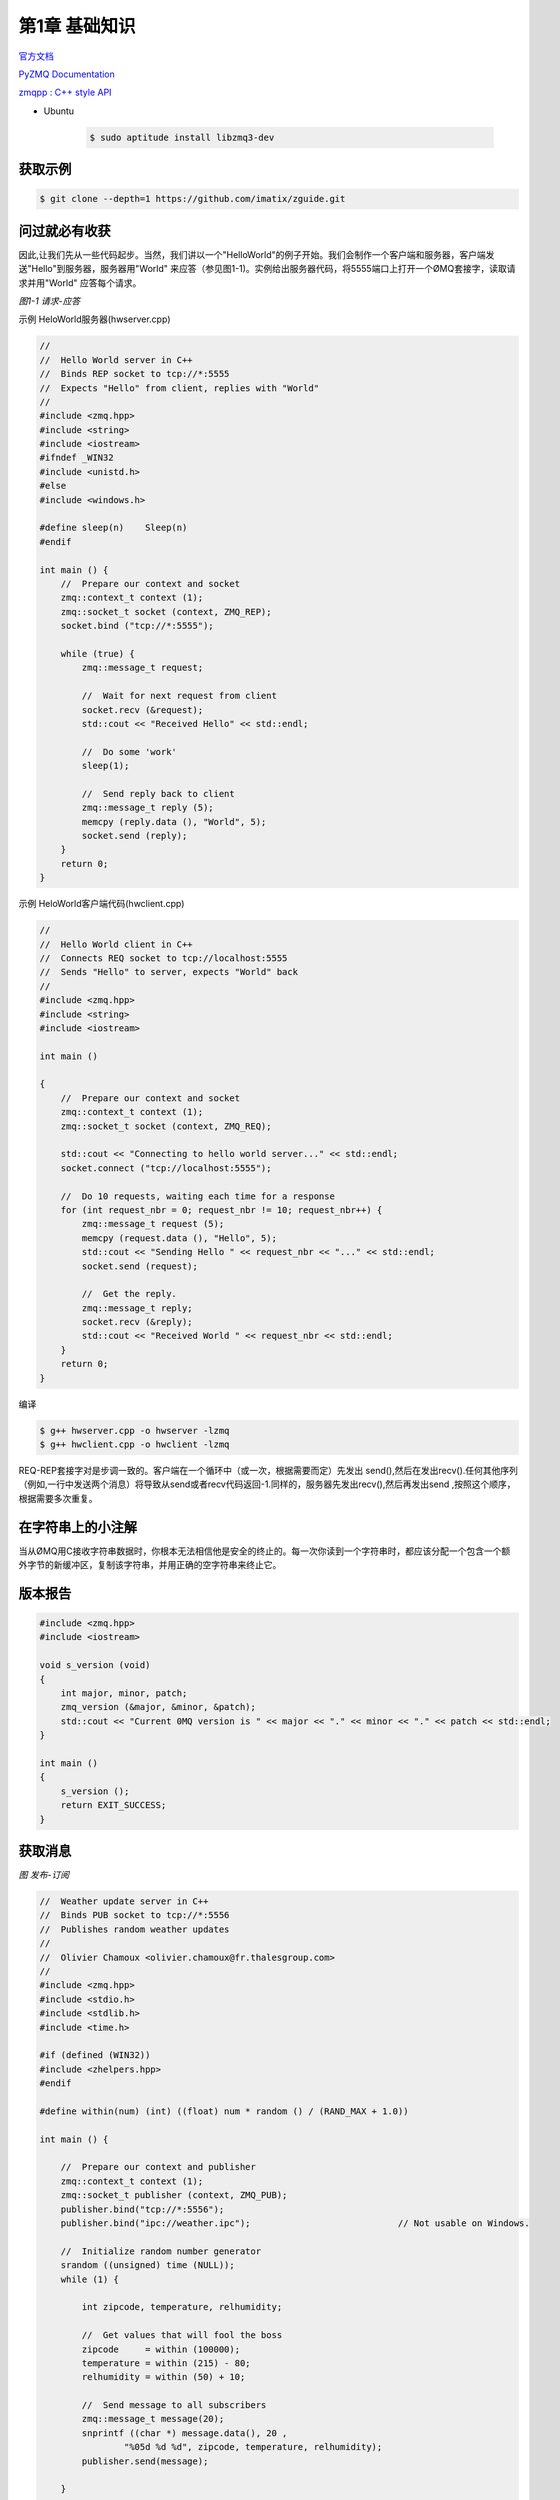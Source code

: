 ###############
第1章  基础知识
###############


`官方文档 <http://zguide.zeromq.org/page:all>`_

`PyZMQ Documentation <https://pyzmq.readthedocs.io/en/latest/>`_

`zmqpp : C++ style API <https://zeromq.github.io/zmqpp/>`_

* Ubuntu 

    .. code-block:: sh

        $ sudo aptitude install libzmq3-dev

获取示例
========

.. code-block:: sh

    $ git clone --depth=1 https://github.com/imatix/zguide.git


问过就必有收获
==============

因此,让我们先从一些代码起步。当然，我们讲以一个"HelloWorld"的例子开始。我们会制作一个客户端和服务器，客户端发送"Hello"到服务器，服务器用"World" 来应答（参见图1-1)。实例给出服务器代码，将5555端口上打开一个ØMQ套接字，读取请求并用"World" 应答每个请求。

.. image:: ./images/fig2.png
    :scale: 100%
    :alt: alternate text
    :align: center

*图1-1 请求-应答*
 

示例 HeloWorld服务器(hwserver.cpp)


.. code-block:: cpp

    //
    //  Hello World server in C++
    //  Binds REP socket to tcp://*:5555
    //  Expects "Hello" from client, replies with "World"
    //
    #include <zmq.hpp>
    #include <string>
    #include <iostream>
    #ifndef _WIN32
    #include <unistd.h>
    #else
    #include <windows.h>

    #define sleep(n)	Sleep(n)
    #endif

    int main () {
        //  Prepare our context and socket
        zmq::context_t context (1);
        zmq::socket_t socket (context, ZMQ_REP);
        socket.bind ("tcp://*:5555");

        while (true) {
            zmq::message_t request;

            //  Wait for next request from client
            socket.recv (&request);
            std::cout << "Received Hello" << std::endl;

            //  Do some 'work'
            sleep(1);

            //  Send reply back to client
            zmq::message_t reply (5);
            memcpy (reply.data (), "World", 5);
            socket.send (reply);
        }
        return 0;
    }



示例 HeloWorld客户端代码(hwclient.cpp)


.. code-block:: cpp

    //
    //  Hello World client in C++
    //  Connects REQ socket to tcp://localhost:5555
    //  Sends "Hello" to server, expects "World" back
    //
    #include <zmq.hpp>
    #include <string>
    #include <iostream>

    int main ()
 
    {
        //  Prepare our context and socket
        zmq::context_t context (1);
        zmq::socket_t socket (context, ZMQ_REQ);

        std::cout << "Connecting to hello world server..." << std::endl;
        socket.connect ("tcp://localhost:5555");

        //  Do 10 requests, waiting each time for a response
        for (int request_nbr = 0; request_nbr != 10; request_nbr++) {
            zmq::message_t request (5);
            memcpy (request.data (), "Hello", 5);
            std::cout << "Sending Hello " << request_nbr << "..." << std::endl;
            socket.send (request);

            //  Get the reply.
            zmq::message_t reply;
            socket.recv (&reply);
            std::cout << "Received World " << request_nbr << std::endl;
        }
        return 0;
    }


编译

.. code-block:: sh

    $ g++ hwserver.cpp -o hwserver -lzmq
    $ g++ hwclient.cpp -o hwclient -lzmq

REQ-REP套接字对是步调一致的。客户端在一个循环中（或一次，根据需要而定）先发出 send(),然后在发出recv().任何其他序列（例如,一行中发送两个消息）将导致从send或者recv代码返回-1.同样的，服务器先发出recv(),然后再发出send ,按照这个顺序，根据需要多次重复。

在字符串上的小注解
==================

当从ØMQ用C接收字符串数据时，你根本无法相信他是安全的终止的。每一次你读到一个字符串时，都应该分配一个包含一个额外字节的新缓冲区，复制该字符串，并用正确的空字符串来终止它。

版本报告
========

.. code-block:: cpp

    #include <zmq.hpp>
    #include <iostream>

    void s_version (void)
    {
        int major, minor, patch;
        zmq_version (&major, &minor, &patch);
        std::cout << "Current 0MQ version is " << major << "." << minor << "." << patch << std::endl;
    }

    int main ()
    {
        s_version ();
        return EXIT_SUCCESS;
    }


获取消息
========


.. image:: ./images/fig4.png
    :scale: 100%
    :alt: alternate text
    :align: center

*图 发布-订阅*
 

.. code-block:: cpp

    //  Weather update server in C++
    //  Binds PUB socket to tcp://*:5556
    //  Publishes random weather updates
    //
    //  Olivier Chamoux <olivier.chamoux@fr.thalesgroup.com>
    //
    #include <zmq.hpp>
    #include <stdio.h>
    #include <stdlib.h>
    #include <time.h>

    #if (defined (WIN32))
    #include <zhelpers.hpp>
    #endif

    #define within(num) (int) ((float) num * random () / (RAND_MAX + 1.0))

    int main () {

        //  Prepare our context and publisher
        zmq::context_t context (1);
        zmq::socket_t publisher (context, ZMQ_PUB);
        publisher.bind("tcp://*:5556");
        publisher.bind("ipc://weather.ipc");				// Not usable on Windows.

        //  Initialize random number generator
        srandom ((unsigned) time (NULL));
        while (1) {

            int zipcode, temperature, relhumidity;

            //  Get values that will fool the boss
            zipcode     = within (100000);
            temperature = within (215) - 80;
            relhumidity = within (50) + 10;

            //  Send message to all subscribers
            zmq::message_t message(20);
            snprintf ((char *) message.data(), 20 ,
                    "%05d %d %d", zipcode, temperature, relhumidity);
            publisher.send(message);

        }
        return 0;
    }


.. code-block:: cpp

    //  Weather update client in C++
    //  Connects SUB socket to tcp://localhost:5556
    //  Collects weather updates and finds avg temp in zipcode
    //
    //  Olivier Chamoux <olivier.chamoux@fr.thalesgroup.com>
    //
    #include <zmq.hpp>
    #include <iostream>
    #include <sstream>

    int main (int argc, char *argv[])
    {
        zmq::context_t context (1);

        //  Socket to talk to server
        std::cout << "Collecting updates from weather server...\n" << std::endl;
        zmq::socket_t subscriber (context, ZMQ_SUB);
        subscriber.connect("tcp://localhost:5556"); 
        // OR : subscriber.connect("ipc://weather.ipc");

        //  Subscribe to zipcode, default is NYC, 10001
        const char *filter = (argc > 1)? argv [1]: "10001 ";
        subscriber.setsockopt(ZMQ_SUBSCRIBE, filter, strlen (filter));

        //  Process 100 updates
        int update_nbr;
        long total_temp = 0;
        for (update_nbr = 0; update_nbr < 100; update_nbr++) {

            zmq::message_t update;
            int zipcode, temperature, relhumidity;

            subscriber.recv(&update);

            std::istringstream iss(static_cast<char*>(update.data()));
            iss >> zipcode >> temperature >> relhumidity ;

            total_temp += temperature;
        }
        std::cout << "Average temperature for zipcode '"<< filter
                  <<"' was "<<(int) (total_temp / update_nbr) <<"F"
                  << std::endl;
        return 0;
    }

.. code-block:: sh

    $ g++ wuserver.cpp -o wuserver -lzmq
    $ g++ wuclient.cpp -o wuclient -lzmq


关于PUB-SUB套接字还有一件更重要的事情需要了解: 你不知道订阅者开始得到消息的精确时间。即使你启动一个订阅者，稍等片刻，然后再启动发布者， **订阅者也总会错过发布者发送的第一个消息。** 这是因为当订阅者连接到发布者时，（这需要的时间很短，但非零），发布者可能已经将消息发送出去了。 

* 一个订阅者可以连接到多个发布者，每次使用一个connect 调用。那么数据将交错到达（"公平排队"),因此，没有任何一个发布者能淹没其他发布者。

分而治之
========

.. code-block:: cpp

    //  Task ventilator in C++
    //  Binds PUSH socket to tcp://localhost:5557
    //  Sends batch of tasks to workers via that socket
    //
    //  Olivier Chamoux <olivier.chamoux@fr.thalesgroup.com>
    //
    #include <zmq.hpp>
    #include <stdlib.h>
    #include <stdio.h>
    #include <unistd.h>
    #include <iostream>

    #define within(num) (int) ((float) num * random () / (RAND_MAX + 1.0))

    int main (int argc, char *argv[])
    {
        zmq::context_t context (1);

        //  Socket to send messages on
        zmq::socket_t  sender(context, ZMQ_PUSH);
        sender.bind("tcp://*:5557");

        std::cout << "Press Enter when the workers are ready: " << std::endl;
        getchar ();
        std::cout << "Sending tasks to workers…\n" << std::endl;

        //  The first message is "0" and signals start of batch
        zmq::socket_t sink(context, ZMQ_PUSH);
        sink.connect("tcp://localhost:5558");
        zmq::message_t message(2);
        memcpy(message.data(), "0", 1);
        sink.send(message);

        //  Initialize random number generator
        srandom ((unsigned) time (NULL));

        //  Send 100 tasks
        int task_nbr;
        int total_msec = 0;     //  Total expected cost in msecs
        for (task_nbr = 0; task_nbr < 100; task_nbr++) {
            int workload;
            //  Random workload from 1 to 100msecs
            workload = within (100) + 1;
            total_msec += workload;

            message.rebuild(10);
            memset(message.data(), '\0', 10);
            sprintf ((char *) message.data(), "%d", workload);
            sender.send(message);
        }
        std::cout << "Total expected cost: " << total_msec << " msec" << std::endl;
        sleep (1);              //  Give 0MQ time to deliver

        return 0;
    }


.. code-block:: cpp 

    //  Task worker in C++
    //  Connects PULL socket to tcp://localhost:5557
    //  Collects workloads from ventilator via that socket
    //  Connects PUSH socket to tcp://localhost:5558
    //  Sends results to sink via that socket
    //
    //  Olivier Chamoux <olivier.chamoux@fr.thalesgroup.com>
    //
    #include "zhelpers.hpp"
    #include <string>

    int main (int argc, char *argv[])
    {
        zmq::context_t context(1);

        //  Socket to receive messages on
        zmq::socket_t receiver(context, ZMQ_PULL);
        receiver.connect("tcp://localhost:5557");

        //  Socket to send messages to
        zmq::socket_t sender(context, ZMQ_PUSH);
        sender.connect("tcp://localhost:5558");

        //  Process tasks forever
        while (1) {

            zmq::message_t message;
            int workload;           //  Workload in msecs

            receiver.recv(&message);
            std::string smessage(static_cast<char*>(message.data()), message.size());

            std::istringstream iss(smessage);
            iss >> workload;

            //  Do the work
            s_sleep(workload);

            //  Send results to sink
            message.rebuild();
            sender.send(message);

            //  Simple progress indicator for the viewer
            std::cout << "." << std::flush;
        }
        return 0;
    }


.. code-block:: cpp

    //  Task sink in C++
    //  Binds PULL socket to tcp://localhost:5558
    //  Collects results from workers via that socket
    //
    //  Olivier Chamoux <olivier.chamoux@fr.thalesgroup.com>
    //
    #include <zmq.hpp>
    #include <time.h>
    #include <sys/time.h>
    #include <iostream>

    int main (int argc, char *argv[])
    {
        //  Prepare our context and socket
        zmq::context_t context(1);
        zmq::socket_t receiver(context,ZMQ_PULL);
        receiver.bind("tcp://*:5558");

        //  Wait for start of batch
        zmq::message_t message;
        receiver.recv(&message);

        //  Start our clock now
        struct timeval tstart;
        gettimeofday (&tstart, NULL);

        //  Process 100 confirmations
        int task_nbr;
        int total_msec = 0;     //  Total calculated cost in msecs
        for (task_nbr = 0; task_nbr < 100; task_nbr++) {

            receiver.recv(&message);
            if ((task_nbr / 10) * 10 == task_nbr)
                std::cout << ":" << std::flush;
            else
                std::cout << "." << std::flush;
        }
        //  Calculate and report duration of batch
        struct timeval tend, tdiff;
        gettimeofday (&tend, NULL);

        if (tend.tv_usec < tstart.tv_usec) {
            tdiff.tv_sec = tend.tv_sec - tstart.tv_sec - 1;
            tdiff.tv_usec = 1000000 + tend.tv_usec - tstart.tv_usec;
        }
        else {
            tdiff.tv_sec = tend.tv_sec - tstart.tv_sec;
            tdiff.tv_usec = tend.tv_usec - tstart.tv_usec;
        }
        total_msec = tdiff.tv_sec * 1000 + tdiff.tv_usec / 1000;
        std::cout << "\nTotal elapsed time: " << total_msec << " msec\n" << std::endl;
        return 0;
    }

    
.. code-block:: sh

    $ g++ taskvent.cpp -o taskvent -lzmq
    $ g++ taskwork.cpp -o taskwork -lzmq
    $ g++ tasksink.cpp -o tasksink -lzmq
     

用ØMQ编程
=========

获取正确的上下文
================

为什么我们需要ØMQ
=================

套接字的可扩展性
================

